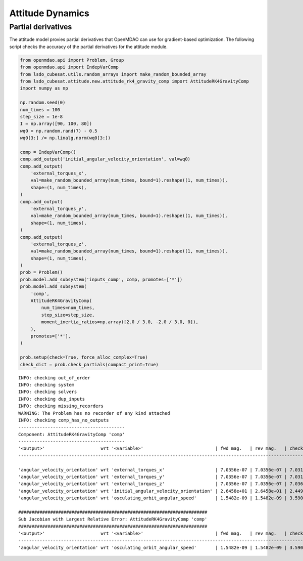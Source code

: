 Attitude Dynamics
=================

Partial derivatives
-------------------

The attitude model provies partial derivatives that OpenMDAO can use for
gradient-based optimization.
The following script checks the accuracy of the partial derivatives for
the attitude module.

.. code-block:: python

  from openmdao.api import Problem, Group
  from openmdao.api import IndepVarComp
  from lsdo_cubesat.utils.random_arrays import make_random_bounded_array
  from lsdo_cubesat.attitude.new.attitude_rk4_gravity_comp import AttitudeRK4GravityComp
  import numpy as np
  
  np.random.seed(0)
  num_times = 100
  step_size = 1e-8
  I = np.array([90, 100, 80])
  wq0 = np.random.rand(7) - 0.5
  wq0[3:] /= np.linalg.norm(wq0[3:])
  
  comp = IndepVarComp()
  comp.add_output('initial_angular_velocity_orientation', val=wq0)
  comp.add_output(
      'external_torques_x',
      val=make_random_bounded_array(num_times, bound=1).reshape((1, num_times)),
      shape=(1, num_times),
  )
  comp.add_output(
      'external_torques_y',
      val=make_random_bounded_array(num_times, bound=1).reshape((1, num_times)),
      shape=(1, num_times),
  )
  comp.add_output(
      'external_torques_z',
      val=make_random_bounded_array(num_times, bound=1).reshape((1, num_times)),
      shape=(1, num_times),
  )
  prob = Problem()
  prob.model.add_subsystem('inputs_comp', comp, promotes=['*'])
  prob.model.add_subsystem(
      'comp',
      AttitudeRK4GravityComp(
          num_times=num_times,
          step_size=step_size,
          moment_inertia_ratios=np.array([2.0 / 3.0, -2.0 / 3.0, 0]),
      ),
      promotes=['*'],
  )
  
  prob.setup(check=True, force_alloc_complex=True)
  check_dict = prob.check_partials(compact_print=True)
  
::

  INFO: checking out_of_order
  INFO: checking system
  INFO: checking solvers
  INFO: checking dup_inputs
  INFO: checking missing_recorders
  WARNING: The Problem has no recorder of any kind attached
  INFO: checking comp_has_no_outputs
  ----------------------------------------
  Component: AttitudeRK4GravityComp 'comp'
  ----------------------------------------
  '<output>'                     wrt '<variable>'                           | fwd mag.   | rev mag.   | check mag. | a(fwd-chk) | a(rev-chk) | a(fwd-rev) | r(fwd-chk) | r(rev-chk) | r(fwd-rev)
  ----------------------------------------------------------------------------------------------------------------------------------------------------------------------------------------------
  
  'angular_velocity_orientation' wrt 'external_torques_x'                   | 7.0356e-07 | 7.0356e-07 | 7.0317e-07 | 3.1582e-09 | 3.1582e-09 | 0.0000e+00 | 4.4914e-03 | 4.4914e-03 | 0.0000e+00 >REL_TOL
  'angular_velocity_orientation' wrt 'external_torques_y'                   | 7.0356e-07 | 7.0356e-07 | 7.0313e-07 | 4.4341e-09 | 4.4341e-09 | 0.0000e+00 | 6.3062e-03 | 6.3062e-03 | 0.0000e+00 >REL_TOL
  'angular_velocity_orientation' wrt 'external_torques_z'                   | 7.0356e-07 | 7.0356e-07 | 7.0366e-07 | 3.9656e-09 | 3.9656e-09 | 0.0000e+00 | 5.6357e-03 | 5.6357e-03 | 0.0000e+00 >REL_TOL
  'angular_velocity_orientation' wrt 'initial_angular_velocity_orientation' | 2.6458e+01 | 2.6458e+01 | 2.4495e+01 | 1.0000e+01 | 1.0000e+01 | 3.6453e-20 | 4.0825e-01 | 4.0825e-01 | 1.4882e-21 >ABS_TOL >REL_TOL
  'angular_velocity_orientation' wrt 'osculating_orbit_angular_speed'       | 1.5482e-09 | 1.5482e-09 | 3.5900e-09 | 3.4410e-09 | 3.4410e-09 | 0.0000e+00 | 9.5848e-01 | 9.5848e-01 | 0.0000e+00 >REL_TOL
  
  #######################################################################
  Sub Jacobian with Largest Relative Error: AttitudeRK4GravityComp 'comp'
  #######################################################################
  '<output>'                     wrt '<variable>'                           | fwd mag.   | rev mag.   | check mag. | a(fwd-chk) | a(rev-chk) | a(fwd-rev) | r(fwd-chk) | r(rev-chk) | r(fwd-rev)
  ----------------------------------------------------------------------------------------------------------------------------------------------------------------------------------------------
  'angular_velocity_orientation' wrt 'osculating_orbit_angular_speed'       | 1.5482e-09 | 1.5482e-09 | 3.5900e-09 | 3.4410e-09 | 3.4410e-09 | 0.0000e+00 | 9.5848e-01 | 9.5848e-01 | 0.0000e+00
  
